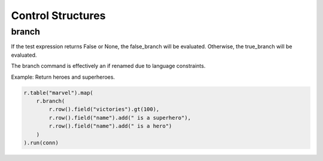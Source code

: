 ##################
Control Structures
##################

******
branch
******

If the test expression returns False or None, the false_branch will be evaluated. Otherwise, the true_branch will be evaluated.

The branch command is effectively an if renamed due to language constraints.

Example: Return heroes and superheroes.

.. code-block:: java

	r.table("marvel").map(
	    r.branch(
	        r.row().field("victories").gt(100),
	        r.row().field("name").add(" is a superhero"),
	        r.row().field("name").add(" is a hero")
	    )
	).run(conn)